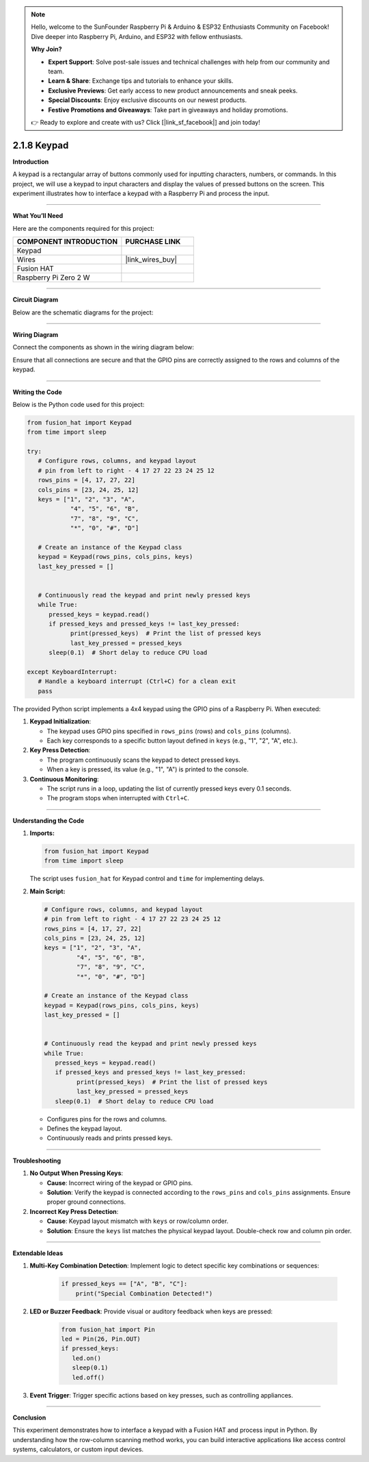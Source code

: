 .. note::

    Hello, welcome to the SunFounder Raspberry Pi & Arduino & ESP32 Enthusiasts Community on Facebook! Dive deeper into Raspberry Pi, Arduino, and ESP32 with fellow enthusiasts.

    **Why Join?**

    - **Expert Support**: Solve post-sale issues and technical challenges with help from our community and team.
    - **Learn & Share**: Exchange tips and tutorials to enhance your skills.
    - **Exclusive Previews**: Get early access to new product announcements and sneak peeks.
    - **Special Discounts**: Enjoy exclusive discounts on our newest products.
    - **Festive Promotions and Giveaways**: Take part in giveaways and holiday promotions.

    👉 Ready to explore and create with us? Click [|link_sf_facebook|] and join today!

.. _2.1.8_py:

2.1.8 Keypad
============

**Introduction**

A keypad is a rectangular array of buttons commonly used for inputting characters, numbers, or commands. In this project, we will use a keypad to input characters and display the values of pressed buttons on the screen. This experiment illustrates how to interface a keypad with a Raspberry Pi and process the input.


----------------------------------------------

**What You’ll Need**

Here are the components required for this project:

.. list-table::
    :widths: 30 20
    :header-rows: 1

    *   - COMPONENT INTRODUCTION
        - PURCHASE LINK

    *   - Keypad
        - 
    *   - Wires
        - |link_wires_buy|  
    *   - Fusion HAT
        - 
    *   - Raspberry Pi Zero 2 W
        -

----------------------------------------------


**Circuit Diagram**

Below are the schematic diagrams for the project:

.. image:: img/fzz/2.1.8_sch.png
   :width: 800
   :align: center



----------------------------------------------

**Wiring Diagram**

Connect the components as shown in the wiring diagram below:

.. image:: img/fzz/2.1.8_bb.png
   :width: 800
   :align: center



Ensure that all connections are secure and that the GPIO pins are correctly assigned to the rows and columns of the keypad.


----------------------------------------------

**Writing the Code**

Below is the Python code used for this project:

.. code-block:: python

   from fusion_hat import Keypad
   from time import sleep

   try:
      # Configure rows, columns, and keypad layout
      # pin from left to right - 4 17 27 22 23 24 25 12
      rows_pins = [4, 17, 27, 22]
      cols_pins = [23, 24, 25, 12]
      keys = ["1", "2", "3", "A",
               "4", "5", "6", "B",
               "7", "8", "9", "C",
               "*", "0", "#", "D"]

      # Create an instance of the Keypad class
      keypad = Keypad(rows_pins, cols_pins, keys)
      last_key_pressed = []


      # Continuously read the keypad and print newly pressed keys
      while True:
         pressed_keys = keypad.read()
         if pressed_keys and pressed_keys != last_key_pressed:
               print(pressed_keys)  # Print the list of pressed keys
               last_key_pressed = pressed_keys
         sleep(0.1)  # Short delay to reduce CPU load

   except KeyboardInterrupt:
      # Handle a keyboard interrupt (Ctrl+C) for a clean exit
      pass


The provided Python script implements a 4x4 keypad using the GPIO pins of a Raspberry Pi. When executed:

1. **Keypad Initialization**:

   - The keypad uses GPIO pins specified in ``rows_pins`` (rows) and ``cols_pins`` (columns).
   - Each key corresponds to a specific button layout defined in ``keys`` (e.g., "1", "2", "A", etc.).

2. **Key Press Detection**:

   - The program continuously scans the keypad to detect pressed keys.
   - When a key is pressed, its value (e.g., "1", "A") is printed to the console.

3. **Continuous Monitoring**:

   - The script runs in a loop, updating the list of currently pressed keys every 0.1 seconds.
   - The program stops when interrupted with ``Ctrl+C``.

----------------------------------------------


**Understanding the Code**

1. **Imports:**

   .. code-block:: python

      from fusion_hat import Keypad
      from time import sleep

   The script uses ``fusion_hat`` for Keypad control and ``time`` for implementing delays.

2. **Main Script:**

   .. code-block:: python

      # Configure rows, columns, and keypad layout
      # pin from left to right - 4 17 27 22 23 24 25 12
      rows_pins = [4, 17, 27, 22]
      cols_pins = [23, 24, 25, 12]
      keys = ["1", "2", "3", "A",
               "4", "5", "6", "B",
               "7", "8", "9", "C",
               "*", "0", "#", "D"]

      # Create an instance of the Keypad class
      keypad = Keypad(rows_pins, cols_pins, keys)
      last_key_pressed = []


      # Continuously read the keypad and print newly pressed keys
      while True:
         pressed_keys = keypad.read()
         if pressed_keys and pressed_keys != last_key_pressed:
               print(pressed_keys)  # Print the list of pressed keys
               last_key_pressed = pressed_keys
         sleep(0.1)  # Short delay to reduce CPU load

   - Configures pins for the rows and columns.
   - Defines the keypad layout.
   - Continuously reads and prints pressed keys.


----------------------------------------------


**Troubleshooting**

1. **No Output When Pressing Keys**:

   - **Cause**: Incorrect wiring of the keypad or GPIO pins.
   - **Solution**: Verify the keypad is connected according to the ``rows_pins`` and ``cols_pins`` assignments. Ensure proper ground connections.

2. **Incorrect Key Press Detection**:

   - **Cause**: Keypad layout mismatch with ``keys`` or row/column order.  
   - **Solution**: Ensure the ``keys`` list matches the physical keypad layout. Double-check row and column pin order.


----------------------------------------------

**Extendable Ideas**

1. **Multi-Key Combination Detection**: Implement logic to detect specific key combinations or sequences:

     .. code-block:: python

         if pressed_keys == ["A", "B", "C"]:
             print("Special Combination Detected!")


2. **LED or Buzzer Feedback**: Provide visual or auditory feedback when keys are pressed:
     
      .. code-block:: python

         from fusion_hat import Pin
         led = Pin(26, Pin.OUT)
         if pressed_keys:
            led.on()
            sleep(0.1)
            led.off()


3. **Event Trigger**: Trigger specific actions based on key presses, such as controlling appliances.

----------------------------------------------

**Conclusion**

This experiment demonstrates how to interface a keypad with a Fusion HAT and process input in Python. By understanding how the row-column scanning method works, you can build interactive applications like access control systems, calculators, or custom input devices.
